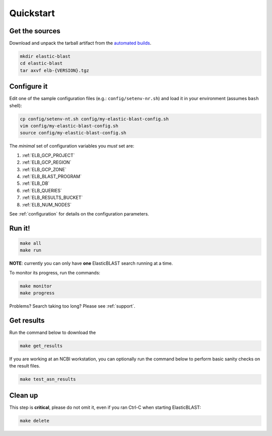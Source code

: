 .. _quickstart:

Quickstart
==========

Get the sources
---------------
Download and unpack the tarball artifact from the `automated builds <https://teamcity.ncbi.nlm.nih.gov/buildConfiguration/Blast_ElasticBlast_TestReleaseTarball?branch=&mode=builds>`_.

.. code-block:: bash

    mkdir elastic-blast
    cd elastic-blast
    tar axvf elb-{VERSION}.tgz

Configure it
------------

Edit one of the sample configuration files (e.g.: ``config/setenv-nr.sh``) and
load it in your environment (assumes ``bash`` shell):

.. code-block:: bash

    cp config/setenv-nt.sh config/my-elastic-blast-config.sh
    vim config/my-elastic-blast-config.sh
    source config/my-elastic-blast-config.sh

The *minimal* set of configuration variables you *must* set are:

#. :ref:`ELB_GCP_PROJECT`
#. :ref:`ELB_GCP_REGION`
#. :ref:`ELB_GCP_ZONE`
#. :ref:`ELB_BLAST_PROGRAM`
#. :ref:`ELB_DB`
#. :ref:`ELB_QUERIES`
#. :ref:`ELB_RESULTS_BUCKET`
#. :ref:`ELB_NUM_NODES`

See :ref:`configuration` for details on the configuration parameters.

Run it!
-------

.. code-block:: bash

    make all 
    make run

**NOTE**: currently you can only have **one** ElasticBLAST search running at a time.

To monitor its progress, run the commands:

.. code-block:: bash

    make monitor 
    make progress

Problems? Search taking too long? Please see :ref:`support`.

Get results
-----------

Run the command below to download the 

.. code-block:: bash

    make get_results

If you are working at an NCBI workstation, you can optionally run the command
below to perform basic sanity checks on the result files.

.. code-block:: bash

    make test_asn_results

Clean up
--------
This step is **critical**, please do not omit it, even if you ran Ctrl-C when
starting ElasticBLAST: 

.. code-block:: bash

    make delete


